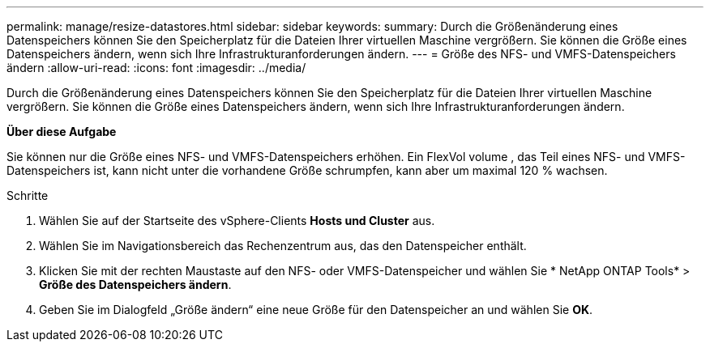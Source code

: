 ---
permalink: manage/resize-datastores.html 
sidebar: sidebar 
keywords:  
summary: Durch die Größenänderung eines Datenspeichers können Sie den Speicherplatz für die Dateien Ihrer virtuellen Maschine vergrößern.  Sie können die Größe eines Datenspeichers ändern, wenn sich Ihre Infrastrukturanforderungen ändern. 
---
= Größe des NFS- und VMFS-Datenspeichers ändern
:allow-uri-read: 
:icons: font
:imagesdir: ../media/


[role="lead"]
Durch die Größenänderung eines Datenspeichers können Sie den Speicherplatz für die Dateien Ihrer virtuellen Maschine vergrößern.  Sie können die Größe eines Datenspeichers ändern, wenn sich Ihre Infrastrukturanforderungen ändern.

*Über diese Aufgabe*

Sie können nur die Größe eines NFS- und VMFS-Datenspeichers erhöhen.  Ein FlexVol volume , das Teil eines NFS- und VMFS-Datenspeichers ist, kann nicht unter die vorhandene Größe schrumpfen, kann aber um maximal 120 % wachsen.

.Schritte
. Wählen Sie auf der Startseite des vSphere-Clients *Hosts und Cluster* aus.
. Wählen Sie im Navigationsbereich das Rechenzentrum aus, das den Datenspeicher enthält.
. Klicken Sie mit der rechten Maustaste auf den NFS- oder VMFS-Datenspeicher und wählen Sie * NetApp ONTAP Tools* > *Größe des Datenspeichers ändern*.
. Geben Sie im Dialogfeld „Größe ändern“ eine neue Größe für den Datenspeicher an und wählen Sie *OK*.

